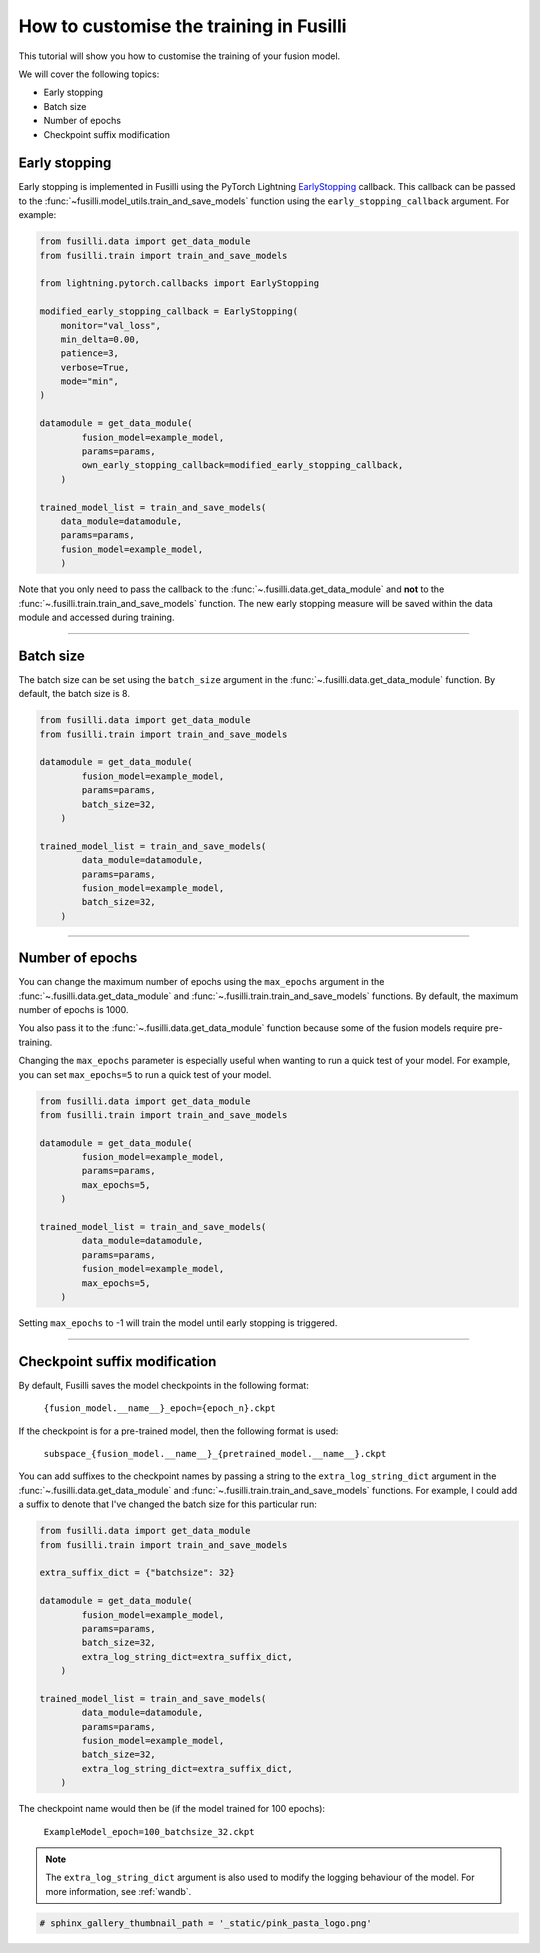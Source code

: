 
.. DO NOT EDIT.
.. THIS FILE WAS AUTOMATICALLY GENERATED BY SPHINX-GALLERY.
.. TO MAKE CHANGES, EDIT THE SOURCE PYTHON FILE:
.. "auto_examples/customising_behaviour/customising_training_parameters.py"
.. LINE NUMBERS ARE GIVEN BELOW.

.. only:: html

    .. note::
        :class: sphx-glr-download-link-note

        :ref:`Go to the end <sphx_glr_download_auto_examples_customising_behaviour_customising_training_parameters.py>`
        to download the full example code

.. rst-class:: sphx-glr-example-title

.. _sphx_glr_auto_examples_customising_behaviour_customising_training_parameters.py:


How to customise the training in Fusilli
#########################################

This tutorial will show you how to customise the training of your fusion model.

We will cover the following topics:

* Early stopping
* Batch size
* Number of epochs
* Checkpoint suffix modification

Early stopping
--------------

Early stopping is implemented in Fusilli using the PyTorch Lightning
`EarlyStopping <https://lightning.ai/docs/pytorch/stable/api/lightning.pytorch.callbacks.EarlyStopping.html#lightning.pytorch.callbacks.EarlyStopping>`_
callback. This callback can be passed to the
:func:`~fusilli.model_utils.train_and_save_models` function using the
``early_stopping_callback`` argument. For example:

.. code-block:: python

    from fusilli.data import get_data_module
    from fusilli.train import train_and_save_models

    from lightning.pytorch.callbacks import EarlyStopping

    modified_early_stopping_callback = EarlyStopping(
        monitor="val_loss",
        min_delta=0.00,
        patience=3,
        verbose=True,
        mode="min",
    )

    datamodule = get_data_module(
            fusion_model=example_model,
            params=params,
            own_early_stopping_callback=modified_early_stopping_callback,
        )

    trained_model_list = train_and_save_models(
        data_module=datamodule,
        params=params,
        fusion_model=example_model,
        )

Note that you only need to pass the callback to the :func:`~.fusilli.data.get_data_module` and **not** to the :func:`~.fusilli.train.train_and_save_models` function. The new early stopping measure will be saved within the data module and accessed during training.


-----

Batch size
----------

The batch size can be set using the ``batch_size`` argument in the :func:`~.fusilli.data.get_data_module` function. By default, the batch size is 8.

.. code-block:: python

    from fusilli.data import get_data_module
    from fusilli.train import train_and_save_models

    datamodule = get_data_module(
            fusion_model=example_model,
            params=params,
            batch_size=32,
        )

    trained_model_list = train_and_save_models(
            data_module=datamodule,
            params=params,
            fusion_model=example_model,
            batch_size=32,
        )


-----

Number of epochs
-------------------

You can change the maximum number of epochs using the ``max_epochs`` argument in the :func:`~.fusilli.data.get_data_module` and :func:`~.fusilli.train.train_and_save_models` functions. By default, the maximum number of epochs is 1000.

You also pass it to the :func:`~.fusilli.data.get_data_module` function because some of the fusion models require pre-training.

Changing the ``max_epochs`` parameter is especially useful when wanting to run a quick test of your model. For example, you can set ``max_epochs=5`` to run a quick test of your model.

.. code-block:: python

    from fusilli.data import get_data_module
    from fusilli.train import train_and_save_models

    datamodule = get_data_module(
            fusion_model=example_model,
            params=params,
            max_epochs=5,
        )

    trained_model_list = train_and_save_models(
            data_module=datamodule,
            params=params,
            fusion_model=example_model,
            max_epochs=5,
        )

Setting ``max_epochs`` to -1 will train the model until early stopping is triggered.

-----

Checkpoint suffix modification
------------------------------

By default, Fusilli saves the model checkpoints in the following format:

    ``{fusion_model.__name__}_epoch={epoch_n}.ckpt``

If the checkpoint is for a pre-trained model, then the following format is used:

    ``subspace_{fusion_model.__name__}_{pretrained_model.__name__}.ckpt``

You can add suffixes to the checkpoint names by passing a string to the ``extra_log_string_dict`` argument in the :func:`~.fusilli.data.get_data_module` and :func:`~.fusilli.train.train_and_save_models` functions. For example, I could add a suffix to denote that I've changed the batch size for this particular run:

.. code-block:: python

    from fusilli.data import get_data_module
    from fusilli.train import train_and_save_models

    extra_suffix_dict = {"batchsize": 32}

    datamodule = get_data_module(
            fusion_model=example_model,
            params=params,
            batch_size=32,
            extra_log_string_dict=extra_suffix_dict,
        )

    trained_model_list = train_and_save_models(
            data_module=datamodule,
            params=params,
            fusion_model=example_model,
            batch_size=32,
            extra_log_string_dict=extra_suffix_dict,
        )

The checkpoint name would then be (if the model trained for 100 epochs):

    ``ExampleModel_epoch=100_batchsize_32.ckpt``


.. note::

    The ``extra_log_string_dict`` argument is also used to modify the logging behaviour of the model. For more information, see :ref:`wandb`.

.. GENERATED FROM PYTHON SOURCE LINES 156-157

.. code-block:: Python

    # sphinx_gallery_thumbnail_path = '_static/pink_pasta_logo.png'


.. _sphx_glr_download_auto_examples_customising_behaviour_customising_training_parameters.py:

.. only:: html

  .. container:: sphx-glr-footer sphx-glr-footer-example

    .. container:: sphx-glr-download sphx-glr-download-jupyter

      :download:`Download Jupyter notebook: customising_training_parameters.ipynb <customising_training_parameters.ipynb>`

    .. container:: sphx-glr-download sphx-glr-download-python

      :download:`Download Python source code: customising_training_parameters.py <customising_training_parameters.py>`


.. only:: html

 .. rst-class:: sphx-glr-signature

    `Gallery generated by Sphinx-Gallery <https://sphinx-gallery.github.io>`_
